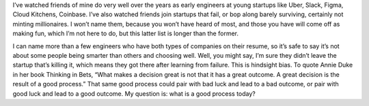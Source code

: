 .. title: What is the rational approach to today's startup lottery?
.. slug: valuations_mar2022
.. date: 2022-03-30 09:03:00 UTC-05:00
.. tags: web3
.. category: 
.. link: 
.. description: 
.. type: text

I’ve watched friends of mine do very well over the years as early engineers at young startups like Uber, Slack, Figma, Cloud Kitchens, Coinbase. I’ve also watched friends join startups that fail, or bop along barely surviving, certainly not minting millionaires. I won’t name them, because you won’t have heard of most, and those you have will come off as making fun, which I’m not here to do, but this latter list is longer than the former.

I can name more than a few engineers who have both types of companies on their resume, so it’s safe to say it’s not about some people being smarter than others and choosing well. Well, you might say, I’m sure they didn’t leave the startup that’s killing it, which means they got there after learning from failure. This is hindsight bias. To quote Annie Duke in her book Thinking in Bets, “What makes a decision great is not that it has a great outcome. A great decision is the result of a good process.” That same good process could pair with bad luck and lead to a bad outcome, or pair with good luck and lead to a good outcome. My question is: what is a good process today?